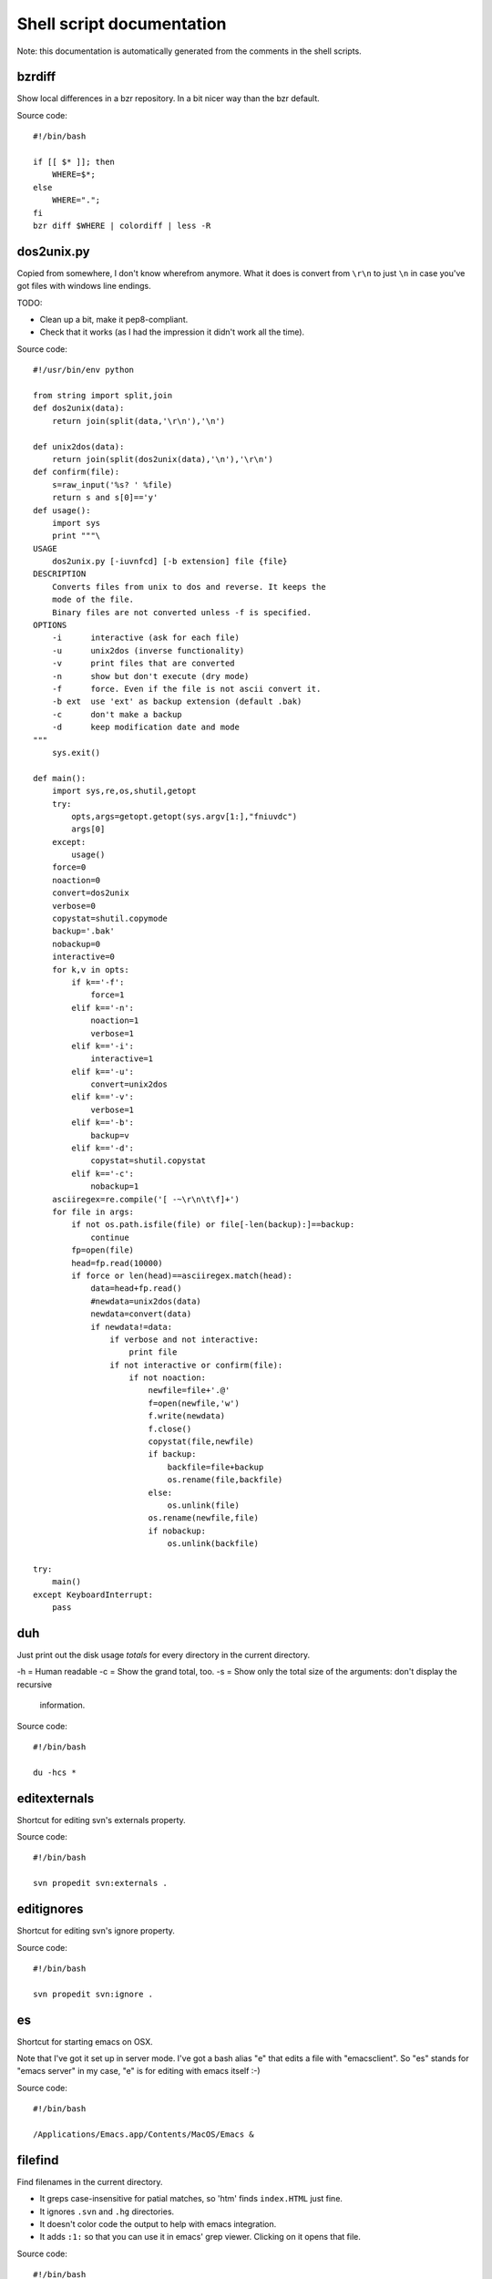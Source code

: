 
Shell script documentation
==========================

Note: this documentation is automatically generated from the comments in the
shell scripts.



bzrdiff
------------------------------------------------------------------------

Show local differences in a bzr repository. In a bit nicer way than the bzr
default.

Source code::

    #!/bin/bash
    
    if [[ $* ]]; then
        WHERE=$*;
    else
        WHERE=".";
    fi
    bzr diff $WHERE | colordiff | less -R



dos2unix.py
------------------------------------------------------------------------


Copied from somewhere, I don't know wherefrom anymore.  What it does is
convert from ``\r\n`` to just ``\n`` in case you've got files with windows
line endings.

TODO:

- Clean up a bit, make it pep8-compliant.

- Check that it works (as I had the impression it didn't work all the time).

Source code::

    #!/usr/bin/env python
    
    from string import split,join
    def dos2unix(data):
        return join(split(data,'\r\n'),'\n')
    
    def unix2dos(data):
        return join(split(dos2unix(data),'\n'),'\r\n')
    def confirm(file):
        s=raw_input('%s? ' %file)
        return s and s[0]=='y'
    def usage():
        import sys
        print """\
    USAGE
        dos2unix.py [-iuvnfcd] [-b extension] file {file}
    DESCRIPTION
        Converts files from unix to dos and reverse. It keeps the
        mode of the file.
        Binary files are not converted unless -f is specified.
    OPTIONS
        -i      interactive (ask for each file)
        -u      unix2dos (inverse functionality)
        -v      print files that are converted
        -n      show but don't execute (dry mode)
        -f      force. Even if the file is not ascii convert it.
        -b ext  use 'ext' as backup extension (default .bak)
        -c      don't make a backup
        -d      keep modification date and mode
    """
        sys.exit()
    
    def main():
        import sys,re,os,shutil,getopt
        try:
            opts,args=getopt.getopt(sys.argv[1:],"fniuvdc")
            args[0]
        except:
            usage()
        force=0
        noaction=0
        convert=dos2unix
        verbose=0
        copystat=shutil.copymode
        backup='.bak'
        nobackup=0
        interactive=0
        for k,v in opts:
            if k=='-f':
                force=1
            elif k=='-n':
                noaction=1
                verbose=1
            elif k=='-i':
                interactive=1
            elif k=='-u':
                convert=unix2dos
            elif k=='-v':
                verbose=1
            elif k=='-b':
                backup=v
            elif k=='-d':
                copystat=shutil.copystat
            elif k=='-c':
                nobackup=1
        asciiregex=re.compile('[ -~\r\n\t\f]+')
        for file in args:
            if not os.path.isfile(file) or file[-len(backup):]==backup:
                continue
            fp=open(file)
            head=fp.read(10000)
            if force or len(head)==asciiregex.match(head):
                data=head+fp.read()
                #newdata=unix2dos(data)
                newdata=convert(data)
                if newdata!=data:
                    if verbose and not interactive:
                        print file
                    if not interactive or confirm(file):
                        if not noaction:
                            newfile=file+'.@'
                            f=open(newfile,'w')
                            f.write(newdata)
                            f.close()
                            copystat(file,newfile)
                            if backup:
                                backfile=file+backup
                                os.rename(file,backfile)
                            else:
                                os.unlink(file)
                            os.rename(newfile,file)
                            if nobackup:
                                os.unlink(backfile)
    
    try:
        main()
    except KeyboardInterrupt:
        pass



duh
------------------------------------------------------------------------

Just print out the disk usage *totals* for every directory in the current
directory.

-h = Human readable
-c = Show the grand total, too.
-s = Show only the total size of the arguments: don't display the recursive
     information.

Source code::

    #!/bin/bash
    
    du -hcs *



editexternals
------------------------------------------------------------------------

Shortcut for editing svn's externals property.

Source code::

    #!/bin/bash
    
    svn propedit svn:externals .



editignores
------------------------------------------------------------------------

Shortcut for editing svn's ignore property.

Source code::

    #!/bin/bash
    
    svn propedit svn:ignore .



es
------------------------------------------------------------------------

Shortcut for starting emacs on OSX.

Note that I've got it set up in server mode. I've got a bash alias "e" that
edits a file with "emacsclient". So "es" stands for "emacs server" in my
case, "e" is for editing with emacs itself :-)

Source code::

    #!/bin/bash
    
    /Applications/Emacs.app/Contents/MacOS/Emacs &



filefind
------------------------------------------------------------------------

Find filenames in the current directory.

- It greps case-insensitive for patial matches, so 'htm' finds
  ``index.HTML`` just fine.

- It ignores ``.svn`` and ``.hg`` directories.

- It doesn't color code the output to help with emacs integration.

- It adds ``:1:`` so that you can use it in emacs' grep viewer. Clicking on
  it opens that file.

Source code::

    #!/bin/bash
    
    clear
    find -L . | grep --colour=never -i $1 | grep -v '.svn/' |grep -v '.hg/' |sed 's/^\.\///g'|sed 's/\(.*\)/\1:1:/g'
    # grep -i --color=auto $1



headdiff
------------------------------------------------------------------------

Show the changes made since our last "svn up" to trunk on the server.
Very handy if you suspect someone changed a lot and you want to review
whatever it is that an "svn up" is going to dump on your plate.

Source code::

    #!/bin/bash
    
    svn diff -rBASE:HEAD|colordiff|less



hgdiff
------------------------------------------------------------------------

Show colorized "hg diff" output for the current directory or for specific
files.

Source code::

    #!/bin/bash
    
    if [[ $* ]]; then
      WHERE=$*;
    else WHERE=".";
    fi
    hg diff -g $WHERE | colordiff | less -R



hglog
------------------------------------------------------------------------

Handy way to look at "hg log" without having to pipe it through "less"
ourselves. It uses the "-v" verbose flag, too.

Source code::

    #!/bin/bash
    
    hg -v log | less



pychecker.sh
------------------------------------------------------------------------

Runs both pyflakes and pep8 on the current directory or on a specific
file. Very handy for code quality checks.

Note that it excludes the "migrations" directory that exists in Django
projects where you use South for database migrations. Those south-generated
files aren't the best pep8/pyflakes citizens (nor do they need to be).

Tip: add this to your emacs configuration and hook it up to ctrl-c ctrl-w
(which normally runs pychecker, hence the name) in python-mode::

    '(py-pychecker-command "pychecker.sh")
    '(py-pychecker-command-args (quote ("")))
    '(python-check-command "pychecker.sh")

Source code::

    #!/bin/bash
    
    pyflakes $1 | grep -v /migrations/
    echo "## pyflakes above, pep8 below ##"
    pep8 --repeat --exclude migrations $1



svndiff
------------------------------------------------------------------------

Show "svn diff", but colorized and piped through "less".

Source code::

    #!/bin/bash
    
    if [[ $* ]]; then
        WHERE=$*;
    else
        WHERE=".";
    fi
    svn diff $WHERE | colordiff | less -R



svngrep
------------------------------------------------------------------------

Grep for a term in the current directory, but with some twists:

- Multiple terms are taken to be one big space-separated term.

- ``.svn`` and ``.hg`` directories are ignored.

- Same with ``egg-info`` and ``*.pyc`` files.

- The search term is highlighted in the output.

Source code::

    #!/bin/bash
    
    SEARCHFOR=`echo "$*" | sed "s/ \/dev\/null//g"`
    grep -rin "$SEARCHFOR" * | grep -v \\.svn | grep -v \\.hg | grep -v egg-info | grep -v \\.pyc | grep -i --color=auto "$SEARCHFOR"



syncweblog.sh
------------------------------------------------------------------------

Purely personal. rsyncs my local html files with my webserver :-)

Source code::

    #!/bin/bash
    
    rsync -av /Users/reinout/buildout/reinout.vanrees.org/docs/build/html/ vanrees.org:buildout/reinout.vanrees.org/docs/build/html



vlog
------------------------------------------------------------------------

Shows svn log, but with some better defaults:

- It uses verbose mode (``-v``); this way it actually shows the files that
  have been changed. This is often clearer than the log message itself.

- It pipes it through "less" instead of blubbering your terminal full with
  several pages' worth of logs.

Source code::

    #!/bin/bash
    
    svn -v log | less


